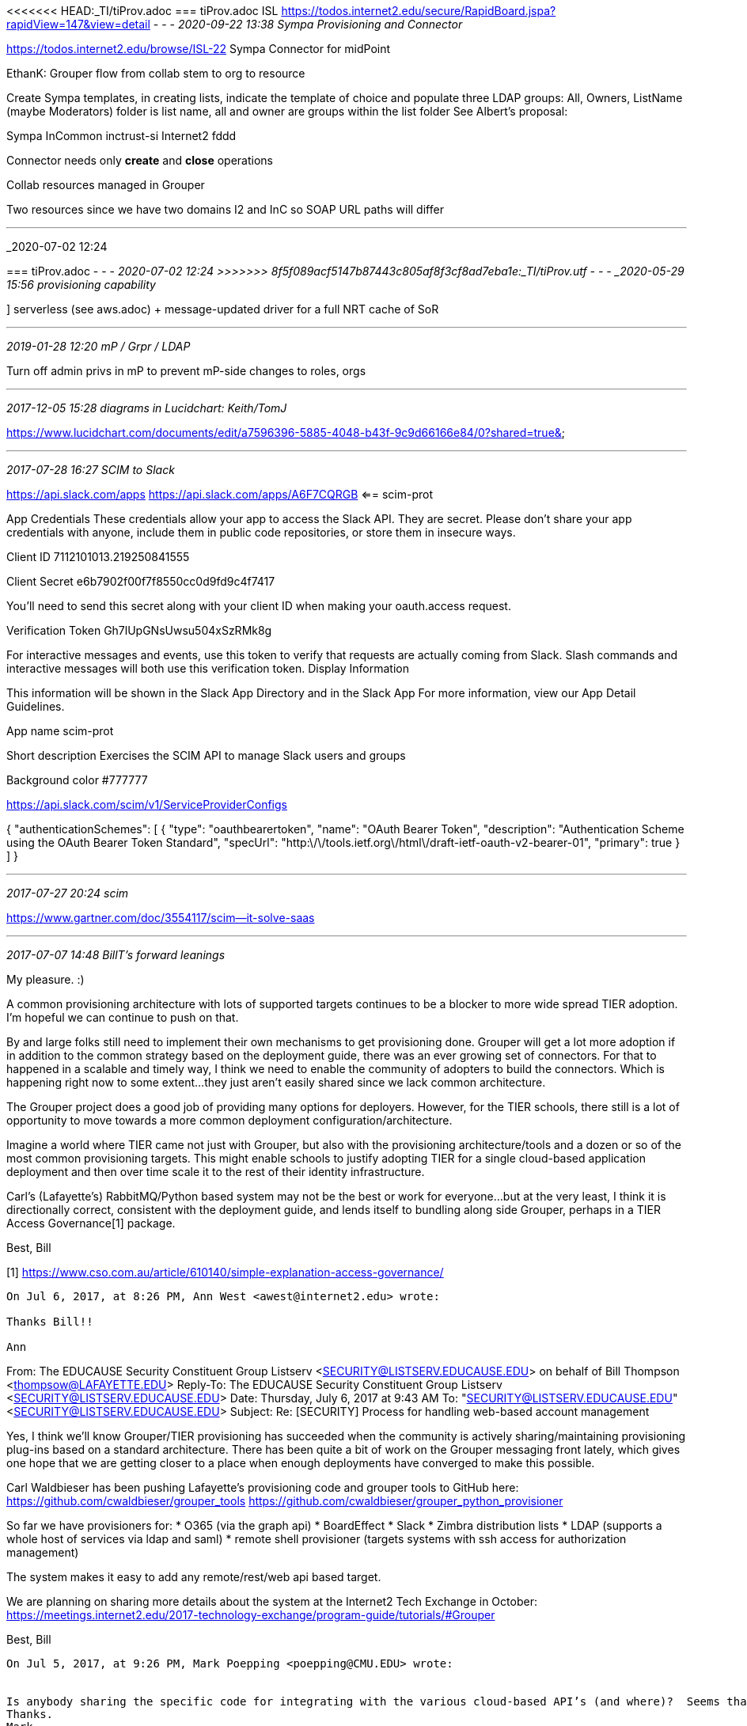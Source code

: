 <<<<<<< HEAD:_TI/tiProv.adoc
=== tiProv.adoc ISL https://todos.internet2.edu/secure/RapidBoard.jspa?rapidView=147&view=detail
- - -
_2020-09-22 13:38 Sympa Provisioning and Connector_

https://todos.internet2.edu/browse/ISL-22  Sympa Connector for midPoint

EthanK: Grouper flow from collab stem to org to resource

Create Sympa templates, in creating lists, indicate the template of choice and populate three LDAP groups: All, Owners, ListName (maybe Moderators) folder is list name, all and owner are groups within the list folder
See Albert's proposal:

Sympa
  InCommon
    inctrust-si
  Internet2
    fddd

Connector needs only *create* and *close* operations

Collab resources managed in Grouper

Two resources since we have two domains I2 and InC so SOAP URL paths will differ

- - -
_2020-07-02 12:24
=======
=== tiProv.adoc
- - -
_2020-07-02 12:24 
>>>>>>> 8f5f089acf5147b87443c805af8f3cf8ad7eba1e:_TI/tiProv.utf
- - -
_2020-05-29 15:56 provisioning capability_

] serverless (see aws.adoc) + message-updated driver for a full NRT cache of SoR

- - -
_2019-01-28 12:20 mP / Grpr / LDAP_

Turn off admin privs in mP to prevent mP-side changes to roles, orgs

- - -
_2017-12-05 15:28  diagrams in Lucidchart: Keith/TomJ_

https://www.lucidchart.com/documents/edit/a7596396-5885-4048-b43f-9c9d66166e84/0?shared=true&

- - -
_2017-07-28 16:27  SCIM to Slack_

https://api.slack.com/apps
https://api.slack.com/apps/A6F7CQRGB  <== scim-prot

App Credentials
These credentials allow your app to access the Slack API. They are secret. Please don't share your app credentials with anyone, include them in public code repositories, or store them in insecure ways.

Client ID
7112101013.219250841555

Client Secret
e6b7902f00f7f8550cc0d9fd9c4f7417

You'll need to send this secret along with your client ID when making your oauth.access request.

Verification Token
Gh7lUpGNsUwsu504xSzRMk8g

For interactive messages and events, use this token to verify that requests are actually coming from Slack. Slash commands and interactive messages will both use this verification token.
Display Information

This information will be shown in the Slack App Directory and in the Slack App
For more information, view our App Detail Guidelines.

App name
scim-prot

Short description
Exercises the SCIM API to manage Slack users and groups

Background color
#777777


https://api.slack.com/scim/v1/ServiceProviderConfigs

{
  "authenticationSchemes": [
    {
      "type": "oauthbearertoken",
      "name": "OAuth Bearer Token",
      "description": "Authentication Scheme using the OAuth Bearer Token Standard",
      "specUrl": "http:\/\/tools.ietf.org\/html\/draft-ietf-oauth-v2-bearer-01",
      "primary": true
    }
  ]
}

- - -
_2017-07-27 20:24 scim_

https://www.gartner.com/doc/3554117/scim--it-solve-saas

- - -
_2017-07-07 14:48  BillT's forward leanings_

My pleasure. :)

A common provisioning architecture with lots of supported targets continues to be a blocker to more wide spread TIER adoption. I’m hopeful we can continue to push on that.

By and large folks still need to implement their own mechanisms to get provisioning done. Grouper will get a lot more adoption if in addition to the common strategy based on the deployment guide, there was an ever growing set of connectors. For that to happened in a scalable and timely way, I think we need to enable the community of adopters to build the connectors. Which is happening right now to some extent…they just aren’t easily shared since we lack common architecture.

The Grouper project does a good job of providing many options for deployers. However, for the TIER schools, there still is a lot of opportunity to move towards a more common deployment configuration/architecture.

Imagine a world where TIER came not just with Grouper, but also with the provisioning architecture/tools and a dozen or so of the most common provisioning targets. This might enable schools to justify adopting TIER for a single cloud-based application deployment and then over time scale it to the rest of their identity infrastructure.

Carl’s (Lafayette’s) RabbitMQ/Python based system may not be the best or work for everyone…but at the very least, I think it is directionally correct, consistent with the deployment guide, and lends itself to bundling along side Grouper, perhaps in a TIER Access Governance[1] package.

Best,
Bill

[1] https://www.cso.com.au/article/610140/simple-explanation-access-governance/

----------
On Jul 6, 2017, at 8:26 PM, Ann West <awest@internet2.edu> wrote:

Thanks Bill!!

Ann
----------
From: The EDUCAUSE Security Constituent Group Listserv <SECURITY@LISTSERV.EDUCAUSE.EDU> on behalf of Bill Thompson <thompsow@LAFAYETTE.EDU>
Reply-To: The EDUCAUSE Security Constituent Group Listserv <SECURITY@LISTSERV.EDUCAUSE.EDU>
Date: Thursday, July 6, 2017 at 9:43 AM
To: "SECURITY@LISTSERV.EDUCAUSE.EDU" <SECURITY@LISTSERV.EDUCAUSE.EDU>
Subject: Re: [SECURITY] Process for handling web-based account management

Yes, I think we’ll know Grouper/TIER provisioning has succeeded when the community is actively sharing/maintaining provisioning plug-ins based on a standard architecture. There has been quite a bit of work on the Grouper messaging front lately, which gives one hope that we are getting closer to a place when enough deployments have converged to make this possible.

Carl Waldbieser has been pushing Lafayette’s provisioning code and grouper tools to GitHub here:
https://github.com/cwaldbieser/grouper_tools
https://github.com/cwaldbieser/grouper_python_provisioner

So far we have provisioners for:
* O365 (via the graph api)
* BoardEffect
* Slack
* Zimbra distribution lists
* LDAP (supports a whole host of services via ldap and saml)
* remote shell provisioner (targets systems with ssh access for authorization management)

The system makes it easy to add any remote/rest/web api based target.

We are planning on sharing more details about the system at the Internet2 Tech Exchange in October:
https://meetings.internet2.edu/2017-technology-exchange/program-guide/tutorials/#Grouper

Best,
Bill

----------
On Jul 5, 2017, at 9:26 PM, Mark Poepping <poepping@CMU.EDU> wrote:


Is anybody sharing the specific code for integrating with the various cloud-based API’s (and where)?  Seems that could be relatively generic if we’re sharing the same data model (or most of it at least) via a set of common tech (aka Grouper).
Thanks.
Mark.
----------
From: The EDUCAUSE Security Constituent Group Listserv [mailto:SECURITY@LISTSERV.EDUCAUSE.EDU] On Behalf Of Bill Thompson
Sent: Wednesday, July 05, 2017 12:34 PM
To: SECURITY@LISTSERV.EDUCAUSE.EDU
Subject: Re: [SECURITY] Process for handling web-based account management

We’ve been having some success with using Grouper to control both remote account and authorization/group management. Insitutional cohorts and account/authorization policy are defined and managed in Grouper. Remote (i.e. Cloud systems) are kept in sync via a messaging system based on RabbitMQ. The overall strategy is described in more detail in the TIER Grouper Deployment Guide https://spaces.internet2.edu/display/TI/TI.25.1.

Best,
Bill Thompson
Director Digital Infrastructure
Lafayette College

- - -
_2017-05-01 11:15  skype w BillT_

Grouper Training musings

Carl & RabbitMQ;

- - -
_2016-08-23 19:53  Grouper to manage policies, Spring Security to implement the_

Simple Attribute-Based Access Control with Spring Security - DZone Performance.pdf retrieved from

https://dzone.com/articles/simple-attribute-based-access-control-with-spring?edition=202663&utm_source=Daily%20Digest&utm_medium=email&utm_campaign=dd%202016-08-23

- - -
_2016/07/07/ 14:00 skype chat w Bill Thompson_

- Start w terminology/functional model

- Next week's CIC IdM F2F discussion about forming a Provisioning WG

BT: 1st priority: TIER-guided Grouper deployment
  - Start w Columbia Deployment Guide
  - review, update with community of
  - Group to collaborate on a starting doc for review @ tech ex; pub by year-end
  - HappyBoy arch is working @ Lafayette thanks to Carl; but does it look good for governance & policy
     - recommendations on deployment-
     - use cases, capabilities
     - self-enlightened interest (DalaiLama book) business ethics

- - -
_2016/07/07/ 12:14 references and links_

TI.25.1-TIERGrouperDeploymentGuide.pdf
20160926-hyzer--grouper-provisioning.pdf
https://spaces.at.internet2.edu/display/Grouper/Grouper+Provisioning:+PSPNG
https://www.lucidchart.com/documents/edit/a7596396-5885-4048-b43f-9c9d66166e84/0?shared=true&
https://dzone.com/articles/simple-attribute-based-access-control-with-spring?edition=202663&utm_source=Daily%20Digest&utm_medium=email&utm_campaign=dd%202016-08-23
Simple Attribute-Based Access Control with Spring Security - DZone Performance.pdf  <== Match this with Grouper-managed policies
